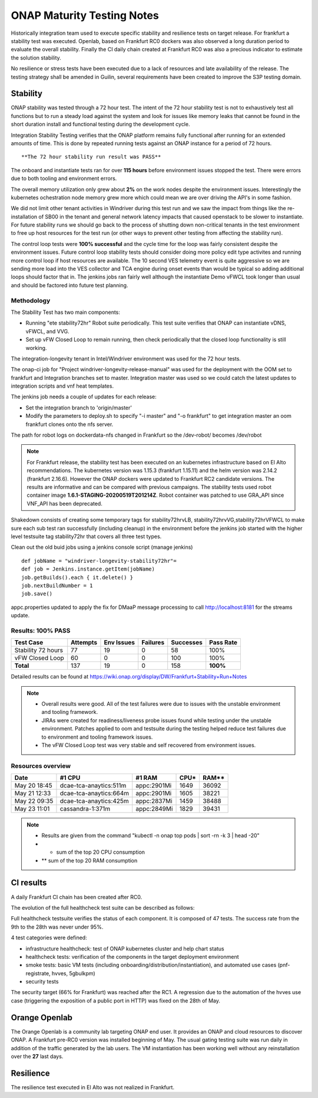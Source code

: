 .. _integration-s3p:

ONAP Maturity Testing Notes
---------------------------

Historically integration team used to execute specific stability and resilience
tests on target release. For frankfurt a stability test was executed.
Openlab, based on  Frankfurt RC0 dockers was also observed a long duration
period to evaluate the overall stability.
Finally the CI daily chain created at Frankfurt RC0 was also a precious indicator
to estimate the solution stability.

No resilience or stress tests have been executed due to a lack of resources
and late availability of the release. The testing strategy shall be amended in
Guilin, several requirements have been created to improve the S3P testing domain.

Stability
=========

ONAP stability was tested through a 72 hour test.
The intent of the 72 hour stability test is not to exhaustively test all
functions but to run a steady load against the system and look for issues like
memory leaks that cannot be found in the short duration install and functional
testing during the development cycle.

Integration Stability Testing verifies that the ONAP platform remains fully
functional after running for an extended amounts of time.
This is done by repeated running tests against an ONAP instance for a period of
72 hours.

::

  **The 72 hour stability run result was PASS**

The onboard and instantiate tests ran for over **115 hours** before environment
issues stopped the test. There were errors due to both tooling and environment
errors.

The overall memory utilization only grew about **2%** on the work nodes despite
the environment issues. Interestingly the kubernetes ochestration node memory
grew more which could mean we are over driving the API's in some fashion.

We did not limit other tenant activities in Windriver during this test run and
we saw the impact from things like the re-installation of SB00 in the tenant
and general network latency impacts that caused openstack to be slower to
instantiate.
For future stability runs we should go back to the process of shutting down
non-critical tenants in the test environment to free up host resources for
the test run (or other ways to prevent other testing from affecting the stability
run).

The control loop tests were **100% successful** and the cycle time for the loop was
fairly consistent despite the environment issues. Future control loop stability
tests should consider doing more policy edit type activites and running more
control loop if host resources are available. The 10 second VES telemetry event
is quite aggressive so we are sending more load into the VES collector and TCA
engine during onset events than would be typical so adding additional loops
should factor that in. The jenkins jobs ran fairly well although the instantiate
Demo vFWCL took longer than usual and should be factored into future test planning.


Methodology
~~~~~~~~~~~

The Stability Test has two main components:

- Running "ete stability72hr" Robot suite periodically.  This test suite
  verifies that ONAP can instantiate vDNS, vFWCL, and VVG.
- Set up vFW Closed Loop to remain running, then check periodically that the
  closed loop functionality is still working.

The integration-longevity tenant in Intel/Windriver environment was used for the
72 hour tests.

The onap-ci job for  "Project windriver-longevity-release-manual" was used for
the deployment with the OOM set to frankfurt and Integration branches set to
master. Integration master was used so we could catch the latest updates to
integration scripts and vnf heat templates.

The jenkins job needs a couple of updates for each release:

- Set the integration branch to 'origin/master'
- Modify the parameters to deploy.sh to specify "-i master" and "-o frankfurt"
  to get integration master an oom frankfurt clones onto the nfs server.

The path for robot logs on dockerdata-nfs  changed in Frankfurt so the
/dev-robot/ becomes /dev/robot

.. note::
   For Frankfurt release, the  stability test has been executed on an
   kubernetes infrastructure based on El Alto recommendations. The kubernetes
   version was 1.15.3 (frankfurt 1.15.11) and the helm version was 2.14.2
   (frankfurt 2.16.6). However the ONAP dockers were updated to Frankfurt RC2
   candidate versions. The results are informative and can be compared with
   previous campaigns. The stability tests used robot container image
   **1.6.1-STAGING-20200519T201214Z**. Robot container was patched to use GRA_API
   since VNF_API has been deprecated.

Shakedown consists of creating some temporary tags for stability72hrvLB,
stability72hrvVG,stability72hrVFWCL to make sure each sub test ran successfully
(including cleanup) in the environment before the jenkins job started with the
higher level testsuite tag stability72hr that covers all three test types.

Clean out the old buid jobs using a jenkins console script (manage jenkins)

::

  def jobName = "windriver-longevity-stability72hr"=
  def job = Jenkins.instance.getItem(jobName)
  job.getBuilds().each { it.delete() }
  job.nextBuildNumber = 1
  job.save()


appc.properties updated to apply the fix for DMaaP message processing to call
http://localhost:8181 for the streams update.

Results: 100% PASS
~~~~~~~~~~~~~~~~~~
=================== ======== ========== ======== ========= =========
Test Case           Attempts Env Issues Failures Successes Pass Rate
=================== ======== ========== ======== ========= =========
Stability 72 hours  77       19         0        58        100%
vFW Closed Loop     60       0          0        100       100%
**Total**           137      19         0        158       **100%**
=================== ======== ========== ======== ========= =========

Detailed results can be found at https://wiki.onap.org/display/DW/Frankfurt+Stability+Run+Notes

.. note::
 - Overall results were good. All of the test failures were due to
   issues with the unstable environment and tooling framework.
 - JIRAs were created for readiness/liveness probe issues found while
   testing under the unstable environment. Patches applied to oom and
   testsuite during the testing helped reduce test failures due to
   environment and tooling framework issues.
 - The vFW Closed Loop test was very stable and self recovered from
   environment issues.

Resources overview
~~~~~~~~~~~~~~~~~~
============ ====================== =========== ========== ==========
Date          #1 CPU                #1 RAM      CPU*       RAM**
============ ====================== =========== ========== ==========
May 20 18:45 dcae-tca-anaytics:511m appc:2901Mi 1649       36092
May 21 12:33 dcae-tca-anaytics:664m appc:2901Mi 1605       38221
May 22 09:35 dcae-tca-anaytics:425m appc:2837Mi 1459       38488
May 23 11:01 cassandra-1:371m       appc:2849Mi 1829       39431
============ ====================== =========== ========== ==========

.. note::
  - Results are given from the command "kubectl -n onap top pods | sort -rn -k 3
    | head -20"
  - * sum of the top 20 CPU consumption
  - ** sum of the top 20 RAM consumption

CI results
==========

A daily Frankfurt CI chain has been created after RC0.

The evolution of the full healthcheck test suite can be described as follows:

|image1|

Full healthcheck testsuite verifies the status of each component. It is
composed of 47 tests. The success rate from the 9th to the 28th was never under
95%.

4 test categories were defined:

- infrastructure healthcheck: test of ONAP kubernetes cluster and help chart status
- healthcheck tests: verification of the components in the target deployment
  environment
- smoke tests: basic VM tests (including onboarding/distribution/instantiation),
  and automated use cases (pnf-registrate, hvves, 5gbulkpm)
- security tests

The security target (66% for Frankfurt) was reached after the RC1. A regression
due to the automation of the hvves use case (triggering the exposition of a
public port in HTTP) was fixed on the 28th of May.

|image2|

Orange Openlab
==============

The Orange Openlab is a community lab targeting ONAP end user. It provides an
ONAP and cloud resources to discover ONAP.
A Frankfurt pre-RC0 version was installed beginning of May. The usual gating
testing suite was run daily in addition of the traffic generated by the lab
users. The VM instantiation has been working well without any reinstallation
over the **27** last days.

Resilience
==========

The resilience test executed in El Alto was not realized in Frankfurt.

.. |image1| image:: files/s3p/daily_frankfurt1.png
      :width: 6.5in

.. |image2| image:: files/s3p/daily_frankfurt2.png
      :width: 6.5in
